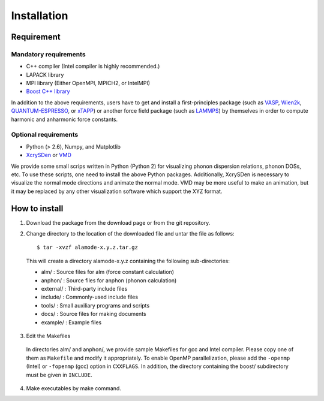 Installation
============

Requirement
-----------

Mandatory requirements
~~~~~~~~~~~~~~~~~~~~~~

* C++ compiler (Intel compiler is highly recommended.)
* LAPACK library
* MPI library (Either OpenMPI, MPICH2, or IntelMPI)
* `Boost C++ library <http://www.boost.org>`_

In addition to the above requirements, users have to get and install a first-principles package 
(such as VASP_, Wien2k_, QUANTUM-ESPRESSO_, or xTAPP_) or another force field package (such as
LAMMPS_) by themselves in order to compute harmonic and anharmonic force constants.

.. _VASP : http://www.vasp.at
.. _Wien2k : http://www.wien2k.at
.. _QUANTUM-ESPRESSO : http://www.quantum-espresso.org
.. _xTAPP : http://frodo.wpi-aimr.tohoku.ac.jp/xtapp/index.html
.. _LAMMPS : http://lammps.sandia.gov


Optional requirements
~~~~~~~~~~~~~~~~~~~~~

* Python (> 2.6), Numpy, and Matplotlib
* XcrySDen_ or VMD_

We provide some small scrips written in Python (Python 2) for visualizing phonon dispersion relations, phonon DOSs, etc.
To use these scripts, one need to install the above Python packages.
Additionally, XcrySDen is necessary to visualize the normal mode directions and animate the normal mode.
VMD may be more useful to make an animation, but it may be replaced by any other visualization software which support the XYZ format.

.. _XcrySDen : http://www.xcrysden.org
.. _VMD : http://www.ks.uiuc.edu/Research/vmd/

How to install
--------------

.. highlight:: bash

1. Download the package from the download page or from the git repository.

2. Change directory to the location of the downloaded file and untar the file as follows::

	$ tar -xvzf alamode-x.y.z.tar.gz 

  This will create a directory alamode-x.y.z containing the following sub-directories:
  
  * alm/ : Source files for alm (force constant calculation)
  * anphon/ : Source files for anphon (phonon calculation)
  * external/ : Third-party include files
  * include/ : Commonly-used include files
  * tools/ : Small auxiliary programs and scripts
  * docs/ : Source files for making documents
  * example/ : Example files

3. Edit the Makefiles

  In directories alm/ and anphon/, we provide sample Makefiles for gcc and Intel compiler. 
  Please copy one of them as ``Makefile`` and modify it appropriately.
  To enable OpenMP parallelization, please add the ``-openmp`` (Intel) or ``-fopenmp`` (gcc) option in ``CXXFLAGS``.
  In addition, the directory containing the boost/ subdirectory must be given in ``INCLUDE``. 


4. Make executables by make command.

